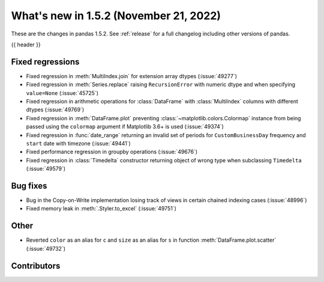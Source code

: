 .. _whatsnew_152:

What's new in 1.5.2 (November 21, 2022)
---------------------------------------

These are the changes in pandas 1.5.2. See :ref:`release` for a full changelog
including other versions of pandas.

{{ header }}

.. ---------------------------------------------------------------------------
.. _whatsnew_152.regressions:

Fixed regressions
~~~~~~~~~~~~~~~~~
- Fixed regression in :meth:`MultiIndex.join` for extension array dtypes (:issue:`49277`)
- Fixed regression in :meth:`Series.replace` raising ``RecursionError`` with numeric dtype and when specifying ``value=None`` (:issue:`45725`)
- Fixed regression in arithmetic operations for :class:`DataFrame` with :class:`MultiIndex` columns with different dtypes (:issue:`49769`)
- Fixed regression in :meth:`DataFrame.plot` preventing :class:`~matplotlib.colors.Colormap` instance
  from being passed using the ``colormap`` argument if Matplotlib 3.6+ is used (:issue:`49374`)
- Fixed regression in :func:`date_range` returning an invalid set of periods for ``CustomBusinessDay`` frequency and ``start`` date with timezone (:issue:`49441`)
- Fixed performance regression in groupby operations (:issue:`49676`)
- Fixed regression in :class:`Timedelta` constructor returning object of wrong type when subclassing ``Timedelta`` (:issue:`49579`)

.. ---------------------------------------------------------------------------
.. _whatsnew_152.bug_fixes:

Bug fixes
~~~~~~~~~
- Bug in the Copy-on-Write implementation losing track of views in certain chained indexing cases (:issue:`48996`)
- Fixed memory leak in :meth:`.Styler.to_excel` (:issue:`49751`)

.. ---------------------------------------------------------------------------
.. _whatsnew_152.other:

Other
~~~~~
- Reverted ``color`` as an alias for ``c`` and ``size`` as an alias for ``s`` in function :meth:`DataFrame.plot.scatter` (:issue:`49732`)

.. ---------------------------------------------------------------------------
.. _whatsnew_152.contributors:

Contributors
~~~~~~~~~~~~

.. contributors:: v1.5.1..v1.5.2|HEAD
